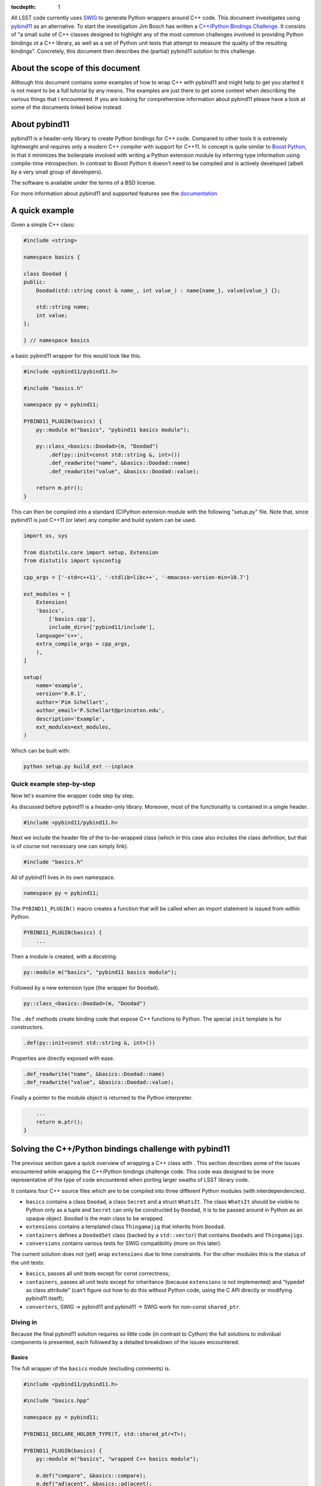 :tocdepth: 1

All LSST code currently uses `SWIG <http://www.SWIG.org>`_ to generate Python wrappers around C++ code. This document investigates using `pybind11 <http://pybind11.readthedocs.org/en/latest/index.html>`_ as an alternative.
To start the investigation Jim Bosch has written a `C++/Python Bindings Challenge <https://github.com/TallJimbo/python-cpp-challenge>`_. 
It consists of "a small suite of C++ classes designed to highlight any of the most common challenges involved in providing Python bindings ot a C++ library, as well as a set of Python unit tests that attempt to measure the quality of the resulting bindings".
Concretely, this document then describes the (partial) pybind11 solution to this challenge.

About the scope of this document
================================

Although this document contains some examples of how to wrap C++ with pybind11 and might help to get you started it is not meant to be a full tutorial by any means. The examples are just there to get some context when describing the various things that I encountered. If you are looking for comprehensive information about pybind11 please have a look at some of the documents linked below instead.

About pybind11
==============

pybind11 is a header-only library to create Python bindings for C++ code.
Compared to other tools it is extremely lightweight and requires only a modern C++ compiler
with support for C++11.
In concept is quite similar to `Boost Python <www.boost.org/libs/python/doc>`_, in that it
minimizes the boilerplate involved with writing a Python extension module by inferring type
information using compile-time introspection.
In contrast to Boost Python it doesn't need to be compiled and is actively developed
(albeit by a very small group of developers).

The software is available under the terms of a BSD license.

For more information about pybind11 and supported features see the `documentation <http://pybind11.readthedocs.org/en/latest/index.html>`_

A quick example
===============

Given a simple C++ class:

.. code-block:: cpp

    #include <string>
    
    namespace basics {
    
    class Doodad {
    public:
        Doodad(std::string const & name_, int value_) : name{name_}, value{value_} {};
            
        std::string name;
        int value;
    };
        
    } // namespace basics

a basic pybind11 wrapper for this would look like this.

.. code-block:: cpp

    #include <pybind11/pybind11.h>
    
    #include "basics.h"
    
    namespace py = pybind11;
    
    PYBIND11_PLUGIN(basics) {
        py::module m("basics", "pybind11 basics module");
    
        py::class_<basics::Doodad>(m, "Doodad")
            .def(py::init<const std::string &, int>())
            .def_readwrite("name", &basics::Doodad::name)
            .def_readwrite("value", &basics::Doodad::value);
    
        return m.ptr();
    }

This can then be compiled into a standard (C)Python extension module with the following "setup.py" file.
Note that, since pybind11 is just C++11 (or later) any compiler and build system can be used.

.. code-block:: python

    import os, sys
    
    from distutils.core import setup, Extension
    from distutils import sysconfig
    
    cpp_args = ['-std=c++11', '-stdlib=libc++', '-mmacosx-version-min=10.7']
    
    ext_modules = [
        Extension(
    	'basics',
            ['basics.cpp'],
            include_dirs=['pybind11/include'],
    	language='c++',
    	extra_compile_args = cpp_args,
        ),
    ]
    
    setup(
        name='example',
        version='0.0.1',
        author='Pim Schellart',
        author_email='P.Schellart@princeton.edu',
        description='Example',
        ext_modules=ext_modules,
    )

Which can be built with:

.. code-block:: bash

    python setup.py build_ext --inplace

Quick example step-by-step
--------------------------

Now let's examine the wrapper code step by step.

As discussed before pybind11 is a header-only library. Moreover, most of the functionality is contained
in a single header.

.. code-block:: cpp

    #include <pybind11/pybind11.h>
    
Next we include the header file of the to-be-wrapped class (which in this case also includes the class definition,
but that is of course not necessary one can simply link).

.. code-block:: cpp

    #include "basics.h"
    
All of pybind11 lives in its own namespace.

.. code-block:: cpp

    namespace py = pybind11;
    
The ``PYBIND11_PLUGIN()`` macro creates a function that will be called when an import statement is issued from within Python.

.. code-block:: cpp

    PYBIND11_PLUGIN(basics) {
        ...

Then a module is created, with a docstring.

.. code-block:: cpp

        py::module m("basics", "pybind11 basics module");
    

Followed by a new extension type (the wrapper for ``Doodad``).

.. code-block:: cpp

        py::class_<basics::Doodad>(m, "Doodad")

The ``.def`` methods create binding code that expose C++ functions to Python.
The special ``init`` template is for constructors.

.. code-block:: cpp

            .def(py::init<const std::string &, int>())

Properties are directly exposed with ease.

.. code-block:: cpp

            .def_readwrite("name", &basics::Doodad::name)
            .def_readwrite("value", &basics::Doodad::value);
    
Finally a pointer to the module object is returned to the Python interpreter.

.. code-block:: cpp

        ...
        return m.ptr();
    }

Solving the C++/Python bindings challenge with pybind11
=======================================================

The previous section gave a quick overview of wrapping a C++ class with . This section describes some of the issues encountered while wrapping the C++/Python bindings challenge code. This code was designed to be more representative of the type of code encountered when porting larger swaths of LSST library code.

It contains four C++ source files which are to be compiled into three different Python modules (with interdependencies).

* ``basics`` contains a class ``Doodad``, a class ``Secret`` and a struct ``WhatsIt``. The class ``WhatsIt`` should be visible to Python only as a tuple and ``Secret`` can only be constructed by ``Doodad``, it is to be passed around in Python as an opaque object. ``Doodad`` is the main class to be wrapped.

* ``extensions`` contains a templated class ``Thingamajig`` that inherits from ``Doodad``.

* ``containers`` defines a ``DoodadSet`` class (backed by a ``std::vector``) that contains ``Doodads`` and ``Thingamajigs``.

* ``conversions`` contains various tests for SWIG compatibility (more on this later).

The current solution does not (yet) wrap ``extensions`` due to time constraints. For the other modules this is the status of the unit tests:

* ``basics``, passes all unit tests except for const correctness;
* ``containers``, passes all unit tests except for inheritance (because ``extensions`` is not implemented) and "typedef as class attribute" (can't figure out how to do this without Python code, using the C API directly or modifying pybind11 itself);
* ``converters``, SWIG -> pybind11 and pybind11 -> SWIG work for non-const ``shared_ptr``.

Diving in
---------

Because the final pybind11 solution requires so little code (in contrast to Cython) the full solutions to
individual components is presented, each followed by a detailed breakdown of the issues encountered.

Basics
^^^^^^

The full wrapper of the ``basics`` module (excluding comments) is.

.. code-block:: cpp

    #include <pybind11/pybind11.h>
    
    #include "basics.hpp"
    
    namespace py = pybind11;
    
    PYBIND11_DECLARE_HOLDER_TYPE(T, std::shared_ptr<T>);
    
    PYBIND11_PLUGIN(basics) {
        py::module m("basics", "wrapped C++ basics module");
    
        m.def("compare", &basics::compare);
        m.def("adjacent", &basics::adjacent);
    
        py::class_<basics::Secret>(m, "Secret");
    
        py::class_<basics::Doodad, std::shared_ptr<basics::Doodad>>(m, "Doodad")
            .def(py::init<const std::string &, int>(), py::arg("name"), py::arg("value") = 1)
            .def("__init__",
                [](basics::Doodad &instance, std::pair<std::string, int> p) {
                    new (&instance) basics::Doodad(basics::WhatsIt{p.first, p.second});
                }
            )
            .def_readwrite("name", &basics::Doodad::name)
            .def_readwrite("value", &basics::Doodad::value)
            .def_static("get_const", &basics::Doodad::get_const)
    
            .def("clone", [](const basics::Doodad &d) { return std::shared_ptr<basics::Doodad>(d.clone()); })
            .def("get_secret", &basics::Doodad::get_secret, py::return_value_policy::reference_internal)
            .def("write", [](const basics::Doodad &d) { auto tmp = d.write(); return make_pair(tmp.a, tmp.b); })
            .def("read", [](basics::Doodad &d, std::pair<std::string, int> p) { d.read(basics::WhatsIt{p.first, p.second}) ; });
    
        return m.ptr();
    }

Let's break that down into smaller chunks.

Holder types
""""""""""""

By default pybind11 uses a ``std::unique_ptr`` to manage references to an object in Python. The object is deallocated when the Python's reference count for it reaches zero. If objects are shared the holder type can be changed to a ``std::shared_ptr`` with the following.

.. code-block:: cpp

        py::class_<basics::Doodad, std::shared_ptr<basics::Doodad>>(m, "Doodad")

To enable transparent conversion of functions that convert between ``std::shared_ptr<Doodad>`` and Python ``Doodad`` the following macro is defined.

.. code-block:: cpp

    PYBIND11_DECLARE_HOLDER_TYPE(T, std::shared_ptr<T>);

In the case of ``Doodad`` this was required because many functions return or accept ``shared_ptr<Doodad>`` and, only one type of shared pointer can be associated with a given class using pybind11.

Functions
"""""""""

Two helper functions require wrapping at module level. This is easy with pybind11.

.. code-block:: cpp

        m.def("compare", &basics::compare);
        m.def("adjacent", &basics::adjacent);

In principle methods work exactly the same, except the ``.def`` applies to the class instead.

However, in this challenge there is also a set of methods that take / return a type not exposed to Python (``WhatsIt``).

.. code-block:: cpp

    void read(WhatsIt const & it);

    WhatsIt write() const;

The wrapper should transform these from / to a Python ``tuple``. Adding methods that perform some additional pre / post processing is trivially supported by pybind11 by binding to a lambda function.

.. code-block:: cpp

            .def("write", [](const basics::Doodad &d) { auto tmp = d.write(); return make_pair(tmp.a, tmp.b); })
            .def("read", [](basics::Doodad &d, std::pair<std::string, int> p) { d.read(basics::WhatsIt{p.first, p.second}) ; });

The first argument to the lambda is always a reference to the instance (i.e. ``self`` in Python).
Furthermore pybind11 automatically maps a two element Python ``tuple`` to a ``std::pair`` which means that we can stick to nice and standard C++ on this side of the fence.

Constructors
""""""""""""

Two constructors are provided (and no default constructor). One takes default, and named, arguments.

.. code-block:: cpp

    explicit Doodad(std::string const & name_, int value_=1);

This is easily wrapped with.

.. code-block:: cpp

    .def(py::init<const std::string &, int>(), py::arg("name"), py::arg("value") = 1)

The second takes a reference to a ``WhatsIt`` object.

.. code-block:: cpp

    explicit Doodad(WhatsIt const & it);

Again, the mapping from a ``tuple`` to a ``WhatsIt`` is done by binding a lambda function. This time to the constructor ``__init__`` overload (pybind11 allows for function overloads which are tried in the declared order).

.. code-block:: cpp

        .def("__init__",
                [](basics::Doodad &instance, std::pair<std::string, int> p) {
                    new (&instance) basics::Doodad(basics::WhatsIt{p.first, p.second});
                }
            )

So in Python the following are now equivalent:

.. code-block:: python

    challenge.basics.Doodad("bla", 1)
    challenge.basics.Doodad("bla")
    tmp = ("bla", 1)
    challenge.basics.Doodad(tmp)

Const problems
""""""""""""""

The before mentioned ``get_const()`` static method returns a ``shared_ptr<const Doodad>`` (that can't be modified).
This is exposed to Python with.

.. code-block:: cpp

            .def_static("get_const", &basics::Doodad::get_const)

Which just works because we have changed the holder type for ``Doodad`` to ``shared_ptr<Doodad>`` as discussed above. Great!

But wait, it turns out that the objects returned by this method are modifiable. Bummer :(
So it turns out that pybind11 strips out const modifiers. This issue was `bugreported <https://github.com/pybind/pybind11/issues/156>`_ but the developer indicated this will not be fixed because the concept of const is quite alien to Python and it would significantly complicate the library to support it.

Therefore this solution to the C++/Python bindings challenge does not support constness. Note that the Cython solution also had to have an ugly hack (different types to represent const and non-const objects).

Opaque types
""""""""""""

The challenge also involves wrapping the ``Secret`` type as an opaque type in Python.
Again this is easy with pybind11.

.. code-block:: cpp

        py::class_<basics::Secret>(m, "Secret");
    
On the C++ side ``Secret`` is a friend class of ``Doodad`` and has no publicly accessible constructors. Instead a reference to a ``Secret`` instance is returned by the ``get_secret()`` method of ``Doodad``. Importantly, the object is *owned* by ``Doodad`` and it remains responsible for destroying the ``Secret`` instance.

This can be communicated to pybind11 by specifying a `return value policy <http://pybind11.readthedocs.org/en/latest/advanced.html#return-value-policies>`_.

.. code-block:: cpp

        .def("get_secret", &basics::Doodad::get_secret, py::return_value_policy::reference_internal)

Note that while this works perfectly, I personally think objects that cannot outlive their creator are not very Pythonic and are best avoided.

Clone and unique_ptr
""""""""""""""""""""

For the C++ method ``clone``

.. code-block:: cpp

    virtual std::unique_ptr<Doodad> clone() const;

we also have to use a lambda binding

.. code-block:: cpp

            .def("clone", [](const basics::Doodad &d) { return std::shared_ptr<basics::Doodad>(d.clone()); })
        .def("clone", [](const basics::Doodad &d) { return std::shared_ptr<basics::Doodad>(d.clone()); })

Even though the clone is not shared we do transfer ownership from the ``unique_ptr`` to a ``shared_ptr`` in the result.
The reason for this, as before mentioned, is that currently the Python extension type ``Doodad`` is backed by a ``shared_ptr<Doodad>`` and a type can only be associated with one kind or smart pointer (in other words it simply doesn't know what to do with a ``unique_ptr<Doodad>`` as a return value because no Python type is associated with it).

Containers
^^^^^^^^^^

The full wrapping code for the ``containers`` module is.

.. code-block:: cpp

    #include <pybind11/pybind11.h>
    #include <pybind11/stl.h>
    
    #include "basics.hpp"
    #include "containers.hpp"
    
    namespace py = pybind11;
    
    PYBIND11_DECLARE_HOLDER_TYPE(T, std::shared_ptr<T>);
    
    namespace containers {
    
    class DoodadSetIterator {
    public:
        DoodadSetIterator(DoodadSet::iterator b, DoodadSet::iterator e) : it{b}, it_end{e} {};
    
        std::shared_ptr<basics::Doodad> next() {
            if (it == it_end) {
                throw py::stop_iteration();
            } else {
                return *it++;
            }
        };
    
    private:
        DoodadSet::iterator it;
        DoodadSet::iterator it_end;
    };
    
    } // namespace containers
    
    PYBIND11_PLUGIN(containers) {
        py::module m("containers", "wrapped C++ containers module");
    
        py::class_<containers::DoodadSet>(m, "DoodadSet")
            .def(py::init<>())
            .def("__len__", &containers::DoodadSet::size)
            .def("add", (void (containers::DoodadSet::*)(std::shared_ptr<basics::Doodad>)) &containers::DoodadSet::add)
            .def("add", [](containers::DoodadSet &ds, std::pair<std::string, int> p) { ds.add(basics::WhatsIt{p.first, p.second}) ; })
            .def("__iter__", [](containers::DoodadSet &ds) { return containers::DoodadSetIterator{ds.begin(), ds.end()}; }, py::keep_alive<0,1>())
            .def("as_dict", &containers::DoodadSet::as_map)
            .def("as_list", &containers::DoodadSet::as_vector)
            .def("assign", &containers::DoodadSet::assign);
    
        py::class_<containers::DoodadSetIterator>(m, "DoodadSetIterator")
            .def("__iter__", [](containers::DoodadSetIterator &it) -> containers::DoodadSetIterator& { return it; })
            .def("__next__", &containers::DoodadSetIterator::next);
    
        return m.ptr();
    }

Now let's look at a few interesting things.

STL types
"""""""""

Like Cython, pybind11 has built in support mapping the basic ``stl`` types (e.g. ``vector``, ``map``, ``tuple``, ``pair`` etc.) to standard Python types (e.g. ``list``, ``dict`` and ``tuple``).
Support for ``tuple`` and ``pair`` is included in the default header, for the rest an extra header needs to be included.

.. code-block:: cpp

    #include <pybind11/stl.h>

We thus can simply expose methods that use such types:

.. code-block:: cpp

        std::vector<std::shared_ptr<Doodad>> as_vector() const;
        std::map<std::string,std::shared_ptr<Doodad>> as_map() const;
        void assign(std::vector<std::shared_ptr<Doodad>> const & items);

directly as.

.. code-block:: cpp

        .def("as_dict", &containers::DoodadSet::as_map)
        .def("as_list", &containers::DoodadSet::as_vector)
        .def("assign", &containers::DoodadSet::assign);

Iterators
"""""""""

In order to support standard iteration over this ``DoodadSet`` container (e.g. with ``for``)
the ``DoodadSet`` wrapper defines the ``__iter__`` special function.

.. code-block:: cpp

        .def("__iter__", [](containers::DoodadSet &ds) { return containers::DoodadSetIterator{ds.begin(), ds.end()}; }, py::keep_alive<0,1>())

This function returns a ``DoodadSetIterator`` instance which is also created as an extension type.
In addition it uses the ``keep_alive`` call policy to make sure that the ``DoodadSet`` container
cannot be destroyed while an iterator pointing to it still exists.

.. code-block:: cpp

        py::class_<containers::DoodadSetIterator>(m, "DoodadSetIterator")
            .def("__iter__", [](DoodadSetIterator &it) -> DoodadSetIterator& { return it; })
            .def("__next__", &DoodadSetIterator::next);

The ``DoodadSetIterator`` is implemented as.

.. code-block:: cpp

    class DoodadSetIterator {
    public:
        DoodadSetIterator(DoodadSet::iterator b, DoodadSet::iterator e) : it{b}, it_end{e} {};
    
        std::shared_ptr<basics::Doodad> next() {
            if (it == it_end) {
                throw py::stop_iteration();
            } else {
                return *it++;
            }
        };
    
    private:
        DoodadSet::iterator it;
        DoodadSet::iterator it_end;
    };
 
SWIG interoperability
^^^^^^^^^^^^^^^^^^^^^

The final thing that is needed is to pass all unit test for conversions to and from SWIG.

The SWIG wrapped extension module ``converters`` contains functions like.

.. code-block:: cpp

    std::shared_ptr<basics::Doodad> make_sptr(std::string const & name, int value) {
        return std::shared_ptr<basics::Doodad>(new basics::Doodad(name, value));
    }

These then use typemaps declared in ``basics_typemaps.i`` such as.

.. code-block:: cpp

    %typemap(out) std::shared_ptr<basics::Doodad> {
    }

    %typemap(in) std::shared_ptr<basics::Doodad> {
    }

These typemaps are used by SWIG whenever a ``shared_ptr<Doodad>`` is encountered as input or output.

To get these typemaps to work with the pybind11 wrapped ``Doodad`` we first need to include the pybind header file in the SWIG module (``containers.i``) and declare the holder type.

.. code-block:: cpp

        %{
        #include "basics.hpp"
        #include <pybind11/pybind11.h>
        
        /* Needed for casting to work with shared_ptr<Doodad> */
        PYBIND11_DECLARE_HOLDER_TYPE(T, std::shared_ptr<T>);
        %}

During runtime, pybind11 keeps track of all the wrapped types that are provided by the various loaded modules in a global (but hidden) data structure stored in ``__pybind11_``. When a pybind11 module is imported it retrieves this structure and adds all the extension types it provides to maps within it.
Because the SWIG module does not itself add any types it performs no pybind11 initialization, and therefore it does not know about the already imported types. This can be fixed by adding a bit of code to the SWIG initializer.

.. code-block:: cpp

        %init %{
            /* Get registered types from other pybind11 modules */
            pybind11::detail::get_internals();
        %}

Now we can use the ``pybind11::cast`` function to get a ``shared_ptr<Doodad>`` from a pybind11 ``Doodad`` Python object and pass it to a SWIG wrapped function with this typemap.

.. code-block:: cpp

        %typemap(in) std::shared_ptr<basics::Doodad> {
            /* First make a pybind11 object handler around the PyObject *
             * Then, cast it to a shared_ptr<Doodad> using the pybind11 caster. */
            pybind11::object p{$input, true};
            try {
                std::shared_ptr<basics::Doodad> ptr(p.cast<std::shared_ptr<basics::Doodad>>());
                $1 = ptr;
            } catch(...) {
                return nullptr;
            }
        }

Because it is typically not needed by users the cast function in the other direction (from a ``shared_ptr<Doodad>`` to a ``Doodad`` Python type) is not part of the API. But of course it is used internally in pybind11 so we can simply extract it from there.

.. code-block:: cpp

        %typemap(out) std::shared_ptr<basics::Doodad> {
            /* Use a pybind11 typecaster to create a PyObject from a shared_ptr<Doodad> */
            pybind11::detail::type_caster<std::shared_ptr<basics::Doodad>> caster;
            pybind11::handle out = caster.cast($1, pybind11::return_value_policy::take_ownership, pybind11::handle());
            $result = out.ptr();
        }

The ``type_caster`` is a template at the hart of pybind11 that maps between types based on the list of registered types (see above) and the deduced types of the template.

Note that we set the return value policy to ``take_ownership``. This causes the pybind11 extension type to reference the existing object and take ownership. Python will call the destructor and delete operator when the reference count reaches zero.

With these two typemaps, a pybind11 wrapped ``Doodad`` can now be passed to and returned from a SWIG wrapped function.

Build issues
^^^^^^^^^^^^

The whole solution is build with.

.. code-block:: python

    import os, sys
    
    from distutils.core import setup, Extension
    from distutils import sysconfig
    
    cpp_args = ['-std=c++11', '-stdlib=libc++', '-mmacosx-version-min=10.7']
    
    if sys.platform == 'darwin':
        vars = sysconfig.get_config_vars()
        vars['LDSHARED'] = vars['LDSHARED'].replace('-bundle', '-dynamiclib')
    
    ext_modules = [
        Extension(
    	'libbasics',
            ['src/basics.cpp'],
            include_dirs=['include'],
    	language='c++',
    	extra_compile_args = cpp_args,
        ),
        Extension(
    	'libcontainers',
            ['src/containers.cpp'],
            include_dirs=['include'],
    	language='c++',
    	extra_compile_args = cpp_args,
        ),
        Extension(
            'challenge.basics',
            ['challenge/basics.cpp'],
            include_dirs=['pybind11/include', 'include'],
            language='c++',
            library_dirs=['.'],
            libraries=['basics'],
    	extra_compile_args = cpp_args,
        ),
        Extension(
            'challenge.containers',
            ['challenge/containers.cpp'],
            include_dirs=['pybind11/include', 'include'],
            language='c++',
            library_dirs=['.'],
            libraries=['basics','containers'],
    	extra_compile_args = cpp_args,
        ),
        Extension(
            'challenge.converters',
            ['challenge/converters.i'],
            include_dirs=['pybind11/include', 'include', 'challenge/include'],
            swig_opts=["-modern", "-c++", "-Ichallenge/include", "-noproxy"],
            library_dirs=['.'],
            libraries=['basics'],
            extra_compile_args=cpp_args,
        ),
    ]
    
    setup(
        name='challenge',
        version='0.0.1',
        author='Pim Schellart',
        author_email='P.Schellart@princeton.edu',
        description='Solution to the Python C++ bindings challenge with pybind11.',
        ext_modules=ext_modules,
    )

As can be seen, the C++ code to be wrapped is first built into shared libraries.

Unfortunately, distutils (and setuptools) doesn't seem to allow distinguishing between
extension modules and standard, Python independent, libraries.
This is a problem on OSX, because (unlike Linux) it has a separate concept of bundles (i.e. ``.bundle`` or often ``.so``) and dynamic libraries (i.e. ``.dylib`` sometimes also ``.so``).
Bundles are to be used as plug-ins for running programs which is why Python extension types are by default built as such.
But one cannot dynamically link against a bundle in the normal way.
And yet, this is required for using the same C++ across different pybind11 extension modules.
Therefore, the only way to get this to work is to build all extension modules as dynamic libraries instead.

.. code-block:: python

    if sys.platform == 'darwin':
        vars = sysconfig.get_config_vars()
        vars['LDSHARED'] = vars['LDSHARED'].replace('-bundle', '-dynamiclib')

Once again this shows that distutils / setuptools is not a good build system for C/C++...

On symbol visibility
""""""""""""""""""""

As an interesting side-note, when using cross module types with pybind11 it is also important to set the symbol visibility to ``default`` (as opposed to ``hidden``). This can be done with the compiler option ``-fvisibility=default`` but typically isn't necessary (since it is the default), but some examples of pybind11 online explicitly set visibility to ``hidden`` (to get smaller binaries) which creates problems when using cross-module types.

See also
========

* The full implementation of the pybind11 solution to the C++/Python bindings challenge is available in the ``pybind11`` branch of my `fork on github <https://github.com/pschella/python-cpp-challenge>`_.

* An excellent source of information is the online `pybind11 documentation <http://pybind11.readthedocs.org/en/latest/#>`_.

Relevant JIRA tickets
=====================

* `DM-5470 <https://jira.lsstcorp.org/browse/DM-5470>`_: Develop C++ code for experimenting with Python binding
* `DM-5471 <https://jira.lsstcorp.org/browse/DM-5676>`_: Wrap example C++ code with pybind11


